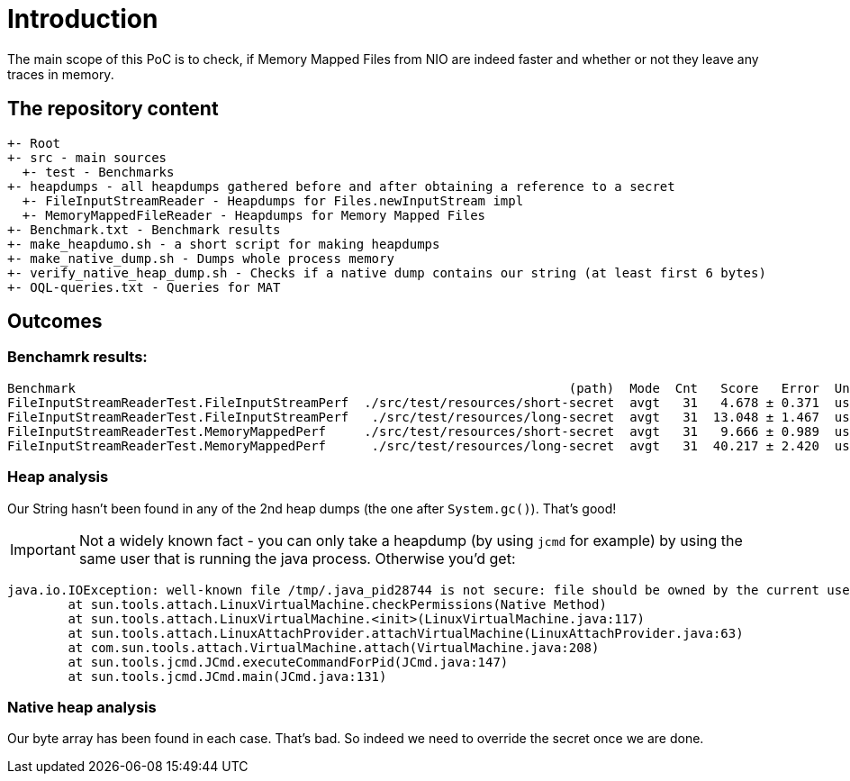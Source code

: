 = Introduction

The main scope of this PoC is to check, if Memory Mapped Files from NIO are indeed faster and whether or not they leave any traces in memory.

== The repository content

```
+- Root
+- src - main sources
  +- test - Benchmarks
+- heapdumps - all heapdumps gathered before and after obtaining a reference to a secret
  +- FileInputStreamReader - Heapdumps for Files.newInputStream impl
  +- MemoryMappedFileReader - Heapdumps for Memory Mapped Files
+- Benchmark.txt - Benchmark results
+- make_heapdumo.sh - a short script for making heapdumps
+- make_native_dump.sh - Dumps whole process memory
+- verify_native_heap_dump.sh - Checks if a native dump contains our string (at least first 6 bytes)
+- OQL-queries.txt - Queries for MAT
```

== Outcomes

=== Benchamrk results:

```
Benchmark                                                                 (path)  Mode  Cnt   Score   Error  Units
FileInputStreamReaderTest.FileInputStreamPerf  ./src/test/resources/short-secret  avgt   31   4.678 ± 0.371  us/op
FileInputStreamReaderTest.FileInputStreamPerf   ./src/test/resources/long-secret  avgt   31  13.048 ± 1.467  us/op
FileInputStreamReaderTest.MemoryMappedPerf     ./src/test/resources/short-secret  avgt   31   9.666 ± 0.989  us/op
FileInputStreamReaderTest.MemoryMappedPerf      ./src/test/resources/long-secret  avgt   31  40.217 ± 2.420  us/op
```

=== Heap analysis

Our String hasn't been found in any of the 2nd heap dumps (the one after `System.gc()`). That's good!

IMPORTANT: Not a widely known fact - you can only take a heapdump (by using `jcmd` for example) by using the same user that is running the java process. Otherwise you'd get:
```
java.io.IOException: well-known file /tmp/.java_pid28744 is not secure: file should be owned by the current user (which is 1001) but is owned by 1000
	at sun.tools.attach.LinuxVirtualMachine.checkPermissions(Native Method)
	at sun.tools.attach.LinuxVirtualMachine.<init>(LinuxVirtualMachine.java:117)
	at sun.tools.attach.LinuxAttachProvider.attachVirtualMachine(LinuxAttachProvider.java:63)
	at com.sun.tools.attach.VirtualMachine.attach(VirtualMachine.java:208)
	at sun.tools.jcmd.JCmd.executeCommandForPid(JCmd.java:147)
	at sun.tools.jcmd.JCmd.main(JCmd.java:131)
```

=== Native heap analysis

Our byte array has been found in each case. That's bad. So indeed we need to override the secret once we are done.